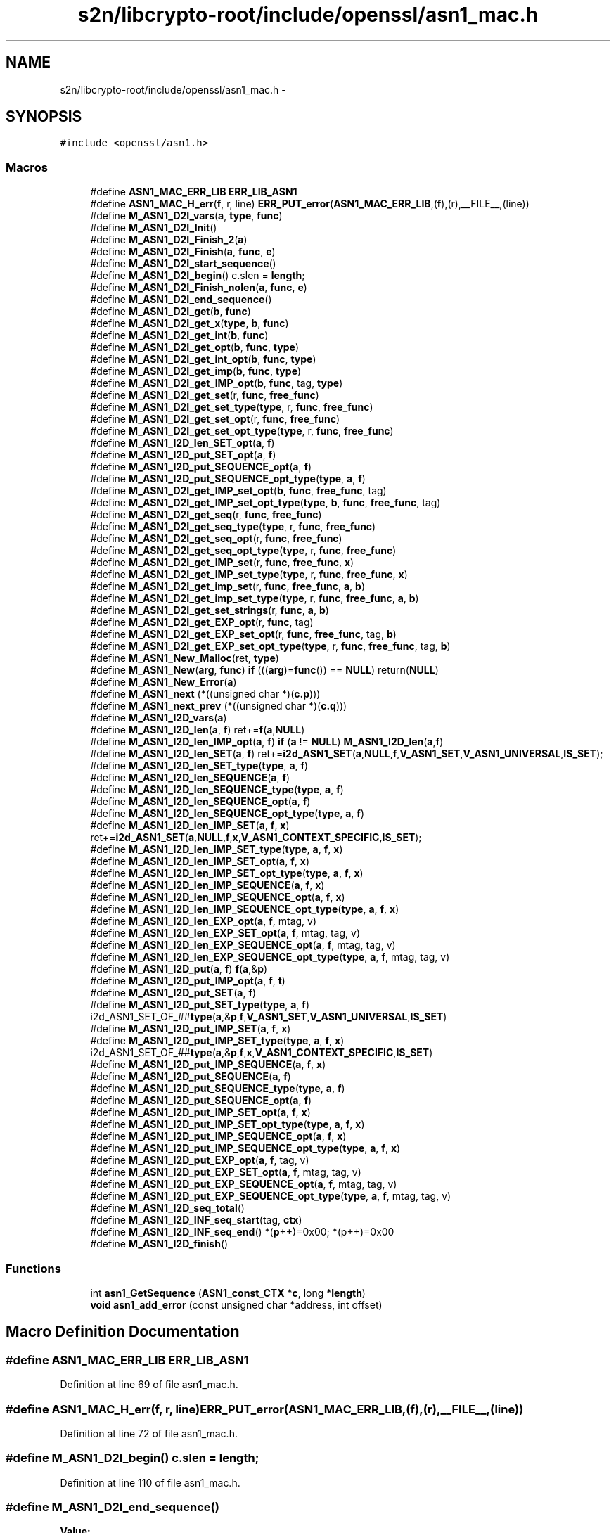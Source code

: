 .TH "s2n/libcrypto-root/include/openssl/asn1_mac.h" 3 "Thu Jun 30 2016" "s2n-openssl-doxygen" \" -*- nroff -*-
.ad l
.nh
.SH NAME
s2n/libcrypto-root/include/openssl/asn1_mac.h \- 
.SH SYNOPSIS
.br
.PP
\fC#include <openssl/asn1\&.h>\fP
.br

.SS "Macros"

.in +1c
.ti -1c
.RI "#define \fBASN1_MAC_ERR_LIB\fP   \fBERR_LIB_ASN1\fP"
.br
.ti -1c
.RI "#define \fBASN1_MAC_H_err\fP(\fBf\fP,  r,  line)   \fBERR_PUT_error\fP(\fBASN1_MAC_ERR_LIB\fP,(\fBf\fP),(r),__FILE__,(line))"
.br
.ti -1c
.RI "#define \fBM_ASN1_D2I_vars\fP(\fBa\fP,  \fBtype\fP,  \fBfunc\fP)"
.br
.ti -1c
.RI "#define \fBM_ASN1_D2I_Init\fP()"
.br
.ti -1c
.RI "#define \fBM_ASN1_D2I_Finish_2\fP(\fBa\fP)"
.br
.ti -1c
.RI "#define \fBM_ASN1_D2I_Finish\fP(\fBa\fP,  \fBfunc\fP,  \fBe\fP)"
.br
.ti -1c
.RI "#define \fBM_ASN1_D2I_start_sequence\fP()"
.br
.ti -1c
.RI "#define \fBM_ASN1_D2I_begin\fP()   c\&.slen = \fBlength\fP;"
.br
.ti -1c
.RI "#define \fBM_ASN1_D2I_Finish_nolen\fP(\fBa\fP,  \fBfunc\fP,  \fBe\fP)"
.br
.ti -1c
.RI "#define \fBM_ASN1_D2I_end_sequence\fP()"
.br
.ti -1c
.RI "#define \fBM_ASN1_D2I_get\fP(\fBb\fP,  \fBfunc\fP)"
.br
.ti -1c
.RI "#define \fBM_ASN1_D2I_get_x\fP(\fBtype\fP,  \fBb\fP,  \fBfunc\fP)"
.br
.ti -1c
.RI "#define \fBM_ASN1_D2I_get_int\fP(\fBb\fP,  \fBfunc\fP)"
.br
.ti -1c
.RI "#define \fBM_ASN1_D2I_get_opt\fP(\fBb\fP,  \fBfunc\fP,  \fBtype\fP)"
.br
.ti -1c
.RI "#define \fBM_ASN1_D2I_get_int_opt\fP(\fBb\fP,  \fBfunc\fP,  \fBtype\fP)"
.br
.ti -1c
.RI "#define \fBM_ASN1_D2I_get_imp\fP(\fBb\fP,  \fBfunc\fP,  \fBtype\fP)"
.br
.ti -1c
.RI "#define \fBM_ASN1_D2I_get_IMP_opt\fP(\fBb\fP,  \fBfunc\fP,  tag,  \fBtype\fP)"
.br
.ti -1c
.RI "#define \fBM_ASN1_D2I_get_set\fP(r,  \fBfunc\fP,  \fBfree_func\fP)"
.br
.ti -1c
.RI "#define \fBM_ASN1_D2I_get_set_type\fP(\fBtype\fP,  r,  \fBfunc\fP,  \fBfree_func\fP)"
.br
.ti -1c
.RI "#define \fBM_ASN1_D2I_get_set_opt\fP(r,  \fBfunc\fP,  \fBfree_func\fP)"
.br
.ti -1c
.RI "#define \fBM_ASN1_D2I_get_set_opt_type\fP(\fBtype\fP,  r,  \fBfunc\fP,  \fBfree_func\fP)"
.br
.ti -1c
.RI "#define \fBM_ASN1_I2D_len_SET_opt\fP(\fBa\fP,  \fBf\fP)"
.br
.ti -1c
.RI "#define \fBM_ASN1_I2D_put_SET_opt\fP(\fBa\fP,  \fBf\fP)"
.br
.ti -1c
.RI "#define \fBM_ASN1_I2D_put_SEQUENCE_opt\fP(\fBa\fP,  \fBf\fP)"
.br
.ti -1c
.RI "#define \fBM_ASN1_I2D_put_SEQUENCE_opt_type\fP(\fBtype\fP,  \fBa\fP,  \fBf\fP)"
.br
.ti -1c
.RI "#define \fBM_ASN1_D2I_get_IMP_set_opt\fP(\fBb\fP,  \fBfunc\fP,  \fBfree_func\fP,  tag)"
.br
.ti -1c
.RI "#define \fBM_ASN1_D2I_get_IMP_set_opt_type\fP(\fBtype\fP,  \fBb\fP,  \fBfunc\fP,  \fBfree_func\fP,  tag)"
.br
.ti -1c
.RI "#define \fBM_ASN1_D2I_get_seq\fP(r,  \fBfunc\fP,  \fBfree_func\fP)"
.br
.ti -1c
.RI "#define \fBM_ASN1_D2I_get_seq_type\fP(\fBtype\fP,  r,  \fBfunc\fP,  \fBfree_func\fP)"
.br
.ti -1c
.RI "#define \fBM_ASN1_D2I_get_seq_opt\fP(r,  \fBfunc\fP,  \fBfree_func\fP)"
.br
.ti -1c
.RI "#define \fBM_ASN1_D2I_get_seq_opt_type\fP(\fBtype\fP,  r,  \fBfunc\fP,  \fBfree_func\fP)"
.br
.ti -1c
.RI "#define \fBM_ASN1_D2I_get_IMP_set\fP(r,  \fBfunc\fP,  \fBfree_func\fP,  \fBx\fP)"
.br
.ti -1c
.RI "#define \fBM_ASN1_D2I_get_IMP_set_type\fP(\fBtype\fP,  r,  \fBfunc\fP,  \fBfree_func\fP,  \fBx\fP)"
.br
.ti -1c
.RI "#define \fBM_ASN1_D2I_get_imp_set\fP(r,  \fBfunc\fP,  \fBfree_func\fP,  \fBa\fP,  \fBb\fP)"
.br
.ti -1c
.RI "#define \fBM_ASN1_D2I_get_imp_set_type\fP(\fBtype\fP,  r,  \fBfunc\fP,  \fBfree_func\fP,  \fBa\fP,  \fBb\fP)"
.br
.ti -1c
.RI "#define \fBM_ASN1_D2I_get_set_strings\fP(r,  \fBfunc\fP,  \fBa\fP,  \fBb\fP)"
.br
.ti -1c
.RI "#define \fBM_ASN1_D2I_get_EXP_opt\fP(r,  \fBfunc\fP,  tag)"
.br
.ti -1c
.RI "#define \fBM_ASN1_D2I_get_EXP_set_opt\fP(r,  \fBfunc\fP,  \fBfree_func\fP,  tag,  \fBb\fP)"
.br
.ti -1c
.RI "#define \fBM_ASN1_D2I_get_EXP_set_opt_type\fP(\fBtype\fP,  r,  \fBfunc\fP,  \fBfree_func\fP,  tag,  \fBb\fP)"
.br
.ti -1c
.RI "#define \fBM_ASN1_New_Malloc\fP(ret,  \fBtype\fP)"
.br
.ti -1c
.RI "#define \fBM_ASN1_New\fP(\fBarg\fP,  \fBfunc\fP)   \fBif\fP (((\fBarg\fP)=\fBfunc\fP()) == \fBNULL\fP) return(\fBNULL\fP)"
.br
.ti -1c
.RI "#define \fBM_ASN1_New_Error\fP(\fBa\fP)"
.br
.ti -1c
.RI "#define \fBM_ASN1_next\fP   (*((unsigned char *)(\fBc\&.p\fP)))"
.br
.ti -1c
.RI "#define \fBM_ASN1_next_prev\fP   (*((unsigned char *)(\fBc\&.q\fP)))"
.br
.ti -1c
.RI "#define \fBM_ASN1_I2D_vars\fP(\fBa\fP)        "
.br
.ti -1c
.RI "#define \fBM_ASN1_I2D_len\fP(\fBa\fP,  \fBf\fP)         ret+=\fBf\fP(\fBa\fP,\fBNULL\fP)"
.br
.ti -1c
.RI "#define \fBM_ASN1_I2D_len_IMP_opt\fP(\fBa\fP,  \fBf\fP)         \fBif\fP (\fBa\fP != \fBNULL\fP) \fBM_ASN1_I2D_len\fP(\fBa\fP,\fBf\fP)"
.br
.ti -1c
.RI "#define \fBM_ASN1_I2D_len_SET\fP(\fBa\fP,  \fBf\fP)   ret+=\fBi2d_ASN1_SET\fP(\fBa\fP,\fBNULL\fP,\fBf\fP,\fBV_ASN1_SET\fP,\fBV_ASN1_UNIVERSAL\fP,\fBIS_SET\fP);"
.br
.ti -1c
.RI "#define \fBM_ASN1_I2D_len_SET_type\fP(\fBtype\fP,  \fBa\fP,  \fBf\fP)"
.br
.ti -1c
.RI "#define \fBM_ASN1_I2D_len_SEQUENCE\fP(\fBa\fP,  \fBf\fP)"
.br
.ti -1c
.RI "#define \fBM_ASN1_I2D_len_SEQUENCE_type\fP(\fBtype\fP,  \fBa\fP,  \fBf\fP)"
.br
.ti -1c
.RI "#define \fBM_ASN1_I2D_len_SEQUENCE_opt\fP(\fBa\fP,  \fBf\fP)"
.br
.ti -1c
.RI "#define \fBM_ASN1_I2D_len_SEQUENCE_opt_type\fP(\fBtype\fP,  \fBa\fP,  \fBf\fP)"
.br
.ti -1c
.RI "#define \fBM_ASN1_I2D_len_IMP_SET\fP(\fBa\fP,  \fBf\fP,  \fBx\fP)   ret+=\fBi2d_ASN1_SET\fP(\fBa\fP,\fBNULL\fP,\fBf\fP,\fBx\fP,\fBV_ASN1_CONTEXT_SPECIFIC\fP,\fBIS_SET\fP);"
.br
.ti -1c
.RI "#define \fBM_ASN1_I2D_len_IMP_SET_type\fP(\fBtype\fP,  \fBa\fP,  \fBf\fP,  \fBx\fP)"
.br
.ti -1c
.RI "#define \fBM_ASN1_I2D_len_IMP_SET_opt\fP(\fBa\fP,  \fBf\fP,  \fBx\fP)"
.br
.ti -1c
.RI "#define \fBM_ASN1_I2D_len_IMP_SET_opt_type\fP(\fBtype\fP,  \fBa\fP,  \fBf\fP,  \fBx\fP)"
.br
.ti -1c
.RI "#define \fBM_ASN1_I2D_len_IMP_SEQUENCE\fP(\fBa\fP,  \fBf\fP,  \fBx\fP)"
.br
.ti -1c
.RI "#define \fBM_ASN1_I2D_len_IMP_SEQUENCE_opt\fP(\fBa\fP,  \fBf\fP,  \fBx\fP)"
.br
.ti -1c
.RI "#define \fBM_ASN1_I2D_len_IMP_SEQUENCE_opt_type\fP(\fBtype\fP,  \fBa\fP,  \fBf\fP,  \fBx\fP)"
.br
.ti -1c
.RI "#define \fBM_ASN1_I2D_len_EXP_opt\fP(\fBa\fP,  \fBf\fP,  mtag,  v)"
.br
.ti -1c
.RI "#define \fBM_ASN1_I2D_len_EXP_SET_opt\fP(\fBa\fP,  \fBf\fP,  mtag,  tag,  v)"
.br
.ti -1c
.RI "#define \fBM_ASN1_I2D_len_EXP_SEQUENCE_opt\fP(\fBa\fP,  \fBf\fP,  mtag,  tag,  v)"
.br
.ti -1c
.RI "#define \fBM_ASN1_I2D_len_EXP_SEQUENCE_opt_type\fP(\fBtype\fP,  \fBa\fP,  \fBf\fP,  mtag,  tag,  v)"
.br
.ti -1c
.RI "#define \fBM_ASN1_I2D_put\fP(\fBa\fP,  \fBf\fP)         \fBf\fP(\fBa\fP,&\fBp\fP)"
.br
.ti -1c
.RI "#define \fBM_ASN1_I2D_put_IMP_opt\fP(\fBa\fP,  \fBf\fP,  \fBt\fP)  "
.br
.ti -1c
.RI "#define \fBM_ASN1_I2D_put_SET\fP(\fBa\fP,  \fBf\fP)"
.br
.ti -1c
.RI "#define \fBM_ASN1_I2D_put_SET_type\fP(\fBtype\fP,  \fBa\fP,  \fBf\fP)   i2d_ASN1_SET_OF_##\fBtype\fP(\fBa\fP,&\fBp\fP,\fBf\fP,\fBV_ASN1_SET\fP,\fBV_ASN1_UNIVERSAL\fP,\fBIS_SET\fP)"
.br
.ti -1c
.RI "#define \fBM_ASN1_I2D_put_IMP_SET\fP(\fBa\fP,  \fBf\fP,  \fBx\fP)"
.br
.ti -1c
.RI "#define \fBM_ASN1_I2D_put_IMP_SET_type\fP(\fBtype\fP,  \fBa\fP,  \fBf\fP,  \fBx\fP)   i2d_ASN1_SET_OF_##\fBtype\fP(\fBa\fP,&\fBp\fP,\fBf\fP,\fBx\fP,\fBV_ASN1_CONTEXT_SPECIFIC\fP,\fBIS_SET\fP)"
.br
.ti -1c
.RI "#define \fBM_ASN1_I2D_put_IMP_SEQUENCE\fP(\fBa\fP,  \fBf\fP,  \fBx\fP)"
.br
.ti -1c
.RI "#define \fBM_ASN1_I2D_put_SEQUENCE\fP(\fBa\fP,  \fBf\fP)"
.br
.ti -1c
.RI "#define \fBM_ASN1_I2D_put_SEQUENCE_type\fP(\fBtype\fP,  \fBa\fP,  \fBf\fP)"
.br
.ti -1c
.RI "#define \fBM_ASN1_I2D_put_SEQUENCE_opt\fP(\fBa\fP,  \fBf\fP)"
.br
.ti -1c
.RI "#define \fBM_ASN1_I2D_put_IMP_SET_opt\fP(\fBa\fP,  \fBf\fP,  \fBx\fP)"
.br
.ti -1c
.RI "#define \fBM_ASN1_I2D_put_IMP_SET_opt_type\fP(\fBtype\fP,  \fBa\fP,  \fBf\fP,  \fBx\fP)"
.br
.ti -1c
.RI "#define \fBM_ASN1_I2D_put_IMP_SEQUENCE_opt\fP(\fBa\fP,  \fBf\fP,  \fBx\fP)"
.br
.ti -1c
.RI "#define \fBM_ASN1_I2D_put_IMP_SEQUENCE_opt_type\fP(\fBtype\fP,  \fBa\fP,  \fBf\fP,  \fBx\fP)"
.br
.ti -1c
.RI "#define \fBM_ASN1_I2D_put_EXP_opt\fP(\fBa\fP,  \fBf\fP,  tag,  v)"
.br
.ti -1c
.RI "#define \fBM_ASN1_I2D_put_EXP_SET_opt\fP(\fBa\fP,  \fBf\fP,  mtag,  tag,  v)"
.br
.ti -1c
.RI "#define \fBM_ASN1_I2D_put_EXP_SEQUENCE_opt\fP(\fBa\fP,  \fBf\fP,  mtag,  tag,  v)"
.br
.ti -1c
.RI "#define \fBM_ASN1_I2D_put_EXP_SEQUENCE_opt_type\fP(\fBtype\fP,  \fBa\fP,  \fBf\fP,  mtag,  tag,  v)"
.br
.ti -1c
.RI "#define \fBM_ASN1_I2D_seq_total\fP()"
.br
.ti -1c
.RI "#define \fBM_ASN1_I2D_INF_seq_start\fP(tag,  \fBctx\fP)"
.br
.ti -1c
.RI "#define \fBM_ASN1_I2D_INF_seq_end\fP()   *(\fBp\fP++)=0x00; *(p++)=0x00"
.br
.ti -1c
.RI "#define \fBM_ASN1_I2D_finish\fP()      "
.br
.in -1c
.SS "Functions"

.in +1c
.ti -1c
.RI "int \fBasn1_GetSequence\fP (\fBASN1_const_CTX\fP *\fBc\fP, long *\fBlength\fP)"
.br
.ti -1c
.RI "\fBvoid\fP \fBasn1_add_error\fP (const unsigned char *address, int offset)"
.br
.in -1c
.SH "Macro Definition Documentation"
.PP 
.SS "#define ASN1_MAC_ERR_LIB   \fBERR_LIB_ASN1\fP"

.PP
Definition at line 69 of file asn1_mac\&.h\&.
.SS "#define ASN1_MAC_H_err(\fBf\fP, r, line)   \fBERR_PUT_error\fP(\fBASN1_MAC_ERR_LIB\fP,(\fBf\fP),(r),__FILE__,(line))"

.PP
Definition at line 72 of file asn1_mac\&.h\&.
.SS "#define M_ASN1_D2I_begin()   c\&.slen = \fBlength\fP;"

.PP
Definition at line 110 of file asn1_mac\&.h\&.
.SS "#define M_ASN1_D2I_end_sequence()"
\fBValue:\fP
.PP
.nf
(((c\&.inf&1) == 0)?(c\&.slen <= 0): \
                (c\&.eos=ASN1_const_check_infinite_end(&c\&.p,c\&.slen)))
.fi
.PP
Definition at line 124 of file asn1_mac\&.h\&.
.SS "#define M_ASN1_D2I_Finish(\fBa\fP, \fBfunc\fP, \fBe\fP)"
\fBValue:\fP
.PP
.nf
M_ASN1_D2I_Finish_2(a); \
err:\
        ASN1_MAC_H_err((e),c\&.error,c\&.line); \
        asn1_add_error(*(const unsigned char **)pp,(int)(c\&.q- *pp)); \
        if ((ret != NULL) && ((a == NULL) || (*a != ret))) func(ret); \
        return(NULL)
.fi
.PP
Definition at line 98 of file asn1_mac\&.h\&.
.SS "#define M_ASN1_D2I_Finish_2(\fBa\fP)"
\fBValue:\fP
.PP
.nf
if (!asn1_const_Finish(&c)) \
                { c\&.line=__LINE__; goto err; } \
        *(const unsigned char **)pp=c\&.p; \
        if (a != NULL) (*a)=ret; \
        return(ret);
.fi
.PP
Definition at line 91 of file asn1_mac\&.h\&.
.SS "#define M_ASN1_D2I_Finish_nolen(\fBa\fP, \fBfunc\fP, \fBe\fP)"
\fBValue:\fP
.PP
.nf
*pp=c\&.p; \
        if (a != NULL) (*a)=ret; \
        return(ret); \
err:\
        ASN1_MAC_H_err((e),c\&.error,c\&.line); \
        asn1_add_error(*pp,(int)(c\&.q- *pp)); \
        if ((ret != NULL) && ((a == NULL) || (*a != ret))) func(ret); \
        return(NULL)
.fi
.PP
Definition at line 114 of file asn1_mac\&.h\&.
.SS "#define M_ASN1_D2I_get(\fBb\fP, \fBfunc\fP)"
\fBValue:\fP
.PP
.nf
c\&.q=c\&.p; \
        if (func(&(b),&c\&.p,c\&.slen) == NULL) \
                {c\&.line=__LINE__; goto err; } \
        c\&.slen-=(c\&.p-c\&.q);
.fi
.PP
Definition at line 129 of file asn1_mac\&.h\&.
.SS "#define M_ASN1_D2I_get_EXP_opt(r, \fBfunc\fP, tag)"
\fBValue:\fP
.PP
.nf
if ((c\&.slen != 0L) && (M_ASN1_next == \
                (V_ASN1_CONSTRUCTED|V_ASN1_CONTEXT_SPECIFIC|tag))) \
                { \
                int Tinf,Ttag,Tclass; \
                long Tlen; \
                \
                c\&.q=c\&.p; \
                Tinf=ASN1_get_object(&c\&.p,&Tlen,&Ttag,&Tclass,c\&.slen); \
                if (Tinf & 0x80) \
                        { c\&.error=ERR_R_BAD_ASN1_OBJECT_HEADER; \
                        c\&.line=__LINE__; goto err; } \
                if (Tinf == (V_ASN1_CONSTRUCTED+1)) \
                                        Tlen = c\&.slen - (c\&.p - c\&.q) - 2; \
                if (func(&(r),&c\&.p,Tlen) == NULL) \
                        { c\&.line=__LINE__; goto err; } \
                if (Tinf == (V_ASN1_CONSTRUCTED+1)) { \
                        Tlen = c\&.slen - (c\&.p - c\&.q); \
                        if(!ASN1_const_check_infinite_end(&c\&.p, Tlen)) \
                                { c\&.error=ERR_R_MISSING_ASN1_EOS; \
                                c\&.line=__LINE__; goto err; } \
                }\
                c\&.slen-=(c\&.p-c\&.q); \
                }
.fi
.PP
Definition at line 277 of file asn1_mac\&.h\&.
.SS "#define M_ASN1_D2I_get_EXP_set_opt(r, \fBfunc\fP, \fBfree_func\fP, tag, \fBb\fP)"
\fBValue:\fP
.PP
.nf
if ((c\&.slen != 0) && (M_ASN1_next == \
                (V_ASN1_CONSTRUCTED|V_ASN1_CONTEXT_SPECIFIC|tag))) \
                { \
                int Tinf,Ttag,Tclass; \
                long Tlen; \
                \
                c\&.q=c\&.p; \
                Tinf=ASN1_get_object(&c\&.p,&Tlen,&Ttag,&Tclass,c\&.slen); \
                if (Tinf & 0x80) \
                        { c\&.error=ERR_R_BAD_ASN1_OBJECT_HEADER; \
                        c\&.line=__LINE__; goto err; } \
                if (Tinf == (V_ASN1_CONSTRUCTED+1)) \
                                        Tlen = c\&.slen - (c\&.p - c\&.q) - 2; \
                if (d2i_ASN1_SET(&(r),&c\&.p,Tlen,(char *(*)())func, \
                        (void (*)())free_func, \
                        b,V_ASN1_UNIVERSAL) == NULL) \
                        { c\&.line=__LINE__; goto err; } \
                if (Tinf == (V_ASN1_CONSTRUCTED+1)) { \
                        Tlen = c\&.slen - (c\&.p - c\&.q); \
                        if(!ASN1_check_infinite_end(&c\&.p, Tlen)) \
                                { c\&.error=ERR_R_MISSING_ASN1_EOS; \
                                c\&.line=__LINE__; goto err; } \
                }\
                c\&.slen-=(c\&.p-c\&.q); \
                }
.fi
.PP
Definition at line 302 of file asn1_mac\&.h\&.
.SS "#define M_ASN1_D2I_get_EXP_set_opt_type(\fBtype\fP, r, \fBfunc\fP, \fBfree_func\fP, tag, \fBb\fP)"
\fBValue:\fP
.PP
.nf
if ((c\&.slen != 0) && (M_ASN1_next == \
                (V_ASN1_CONSTRUCTED|V_ASN1_CONTEXT_SPECIFIC|tag))) \
                { \
                int Tinf,Ttag,Tclass; \
                long Tlen; \
                \
                c\&.q=c\&.p; \
                Tinf=ASN1_get_object(&c\&.p,&Tlen,&Ttag,&Tclass,c\&.slen); \
                if (Tinf & 0x80) \
                        { c\&.error=ERR_R_BAD_ASN1_OBJECT_HEADER; \
                        c\&.line=__LINE__; goto err; } \
                if (Tinf == (V_ASN1_CONSTRUCTED+1)) \
                                        Tlen = c\&.slen - (c\&.p - c\&.q) - 2; \
                if (d2i_ASN1_SET_OF_##type(&(r),&c\&.p,Tlen,func, \
                        free_func,b,V_ASN1_UNIVERSAL) == NULL) \
                        { c\&.line=__LINE__; goto err; } \
                if (Tinf == (V_ASN1_CONSTRUCTED+1)) { \
                        Tlen = c\&.slen - (c\&.p - c\&.q); \
                        if(!ASN1_check_infinite_end(&c\&.p, Tlen)) \
                                { c\&.error=ERR_R_MISSING_ASN1_EOS; \
                                c\&.line=__LINE__; goto err; } \
                }\
                c\&.slen-=(c\&.p-c\&.q); \
                }
.fi
.PP
Definition at line 329 of file asn1_mac\&.h\&.
.SS "#define M_ASN1_D2I_get_imp(\fBb\fP, \fBfunc\fP, \fBtype\fP)"
\fBValue:\fP
.PP
.nf
M_ASN1_next=(_tmp& V_ASN1_CONSTRUCTED)|type; \
        c\&.q=c\&.p; \
        if (func(&(b),&c\&.p,c\&.slen) == NULL) \
                {c\&.line=__LINE__; M_ASN1_next_prev = _tmp; goto err; } \
        c\&.slen-=(c\&.p-c\&.q);\
        M_ASN1_next_prev=_tmp;
.fi
.PP
Definition at line 163 of file asn1_mac\&.h\&.
.SS "#define M_ASN1_D2I_get_IMP_opt(\fBb\fP, \fBfunc\fP, tag, \fBtype\fP)"
\fBValue:\fP
.PP
.nf
if ((c\&.slen != 0) && ((M_ASN1_next & (~V_ASN1_CONSTRUCTED)) == \
                (V_ASN1_CONTEXT_SPECIFIC|(tag)))) \
                { \
                unsigned char _tmp = M_ASN1_next; \
                M_ASN1_D2I_get_imp(b,func, type);\
                }
.fi
.PP
Definition at line 171 of file asn1_mac\&.h\&.
.SS "#define M_ASN1_D2I_get_IMP_set(r, \fBfunc\fP, \fBfree_func\fP, \fBx\fP)"
\fBValue:\fP
.PP
.nf
M_ASN1_D2I_get_imp_set(r,func,free_func,\
                        x,V_ASN1_CONTEXT_SPECIFIC);
.fi
.PP
Definition at line 249 of file asn1_mac\&.h\&.
.SS "#define M_ASN1_D2I_get_imp_set(r, \fBfunc\fP, \fBfree_func\fP, \fBa\fP, \fBb\fP)"
\fBValue:\fP
.PP
.nf
c\&.q=c\&.p; \
        if (d2i_ASN1_SET(&(r),&c\&.p,c\&.slen,(char *(*)())func,\
                (void (*)())free_func,a,b) == NULL) \
                { c\&.line=__LINE__; goto err; } \
        c\&.slen-=(c\&.p-c\&.q);
.fi
.PP
Definition at line 257 of file asn1_mac\&.h\&.
.SS "#define M_ASN1_D2I_get_IMP_set_opt(\fBb\fP, \fBfunc\fP, \fBfree_func\fP, tag)"
\fBValue:\fP
.PP
.nf
if ((c\&.slen != 0) && \
                (M_ASN1_next == \
                (V_ASN1_CONTEXT_SPECIFIC|V_ASN1_CONSTRUCTED|(tag))))\
                { \
                M_ASN1_D2I_get_imp_set(b,func,free_func,\
                        tag,V_ASN1_CONTEXT_SPECIFIC); \
                }
.fi
.PP
Definition at line 213 of file asn1_mac\&.h\&.
.SS "#define M_ASN1_D2I_get_IMP_set_opt_type(\fBtype\fP, \fBb\fP, \fBfunc\fP, \fBfree_func\fP, tag)"
\fBValue:\fP
.PP
.nf
if ((c\&.slen != 0) && \
                (M_ASN1_next == \
                (V_ASN1_CONTEXT_SPECIFIC|V_ASN1_CONSTRUCTED|(tag))))\
                { \
                M_ASN1_D2I_get_imp_set_type(type,b,func,free_func,\
                        tag,V_ASN1_CONTEXT_SPECIFIC); \
                }
.fi
.PP
Definition at line 222 of file asn1_mac\&.h\&.
.SS "#define M_ASN1_D2I_get_IMP_set_type(\fBtype\fP, r, \fBfunc\fP, \fBfree_func\fP, \fBx\fP)"
\fBValue:\fP
.PP
.nf
M_ASN1_D2I_get_imp_set_type(type,r,func,free_func,\
                        x,V_ASN1_CONTEXT_SPECIFIC);
.fi
.PP
Definition at line 253 of file asn1_mac\&.h\&.
.SS "#define M_ASN1_D2I_get_imp_set_type(\fBtype\fP, r, \fBfunc\fP, \fBfree_func\fP, \fBa\fP, \fBb\fP)"
\fBValue:\fP
.PP
.nf
c\&.q=c\&.p; \
        if (d2i_ASN1_SET_OF_##type(&(r),&c\&.p,c\&.slen,func,\
                                   free_func,a,b) == NULL) \
                { c\&.line=__LINE__; goto err; } \
        c\&.slen-=(c\&.p-c\&.q);
.fi
.PP
Definition at line 264 of file asn1_mac\&.h\&.
.SS "#define M_ASN1_D2I_get_int(\fBb\fP, \fBfunc\fP)"
\fBValue:\fP
.PP
.nf
c\&.q=c\&.p; \
        if (func(&(b),&c\&.p,c\&.slen) < 0) \
                {c\&.line=__LINE__; goto err; } \
        c\&.slen-=(c\&.p-c\&.q);
.fi
.PP
Definition at line 143 of file asn1_mac\&.h\&.
.SS "#define M_ASN1_D2I_get_int_opt(\fBb\fP, \fBfunc\fP, \fBtype\fP)"
\fBValue:\fP
.PP
.nf
if ((c\&.slen != 0) && ((M_ASN1_next & (~V_ASN1_CONSTRUCTED)) \
                == (V_ASN1_UNIVERSAL|(type)))) \
                { \
                M_ASN1_D2I_get_int(b,func); \
                }
.fi
.PP
Definition at line 156 of file asn1_mac\&.h\&.
.SS "#define M_ASN1_D2I_get_opt(\fBb\fP, \fBfunc\fP, \fBtype\fP)"
\fBValue:\fP
.PP
.nf
if ((c\&.slen != 0) && ((M_ASN1_next & (~V_ASN1_CONSTRUCTED)) \
                == (V_ASN1_UNIVERSAL|(type)))) \
                { \
                M_ASN1_D2I_get(b,func); \
                }
.fi
.PP
Definition at line 149 of file asn1_mac\&.h\&.
.SS "#define M_ASN1_D2I_get_seq(r, \fBfunc\fP, \fBfree_func\fP)"
\fBValue:\fP
.PP
.nf
M_ASN1_D2I_get_imp_set(r,func,free_func,\
                        V_ASN1_SEQUENCE,V_ASN1_UNIVERSAL);
.fi
.PP
Definition at line 231 of file asn1_mac\&.h\&.
.SS "#define M_ASN1_D2I_get_seq_opt(r, \fBfunc\fP, \fBfree_func\fP)"
\fBValue:\fP
.PP
.nf
if ((c\&.slen != 0) && (M_ASN1_next == (V_ASN1_UNIVERSAL| \
                V_ASN1_CONSTRUCTED|V_ASN1_SEQUENCE)))\
                { M_ASN1_D2I_get_seq(r,func,free_func); }
.fi
.PP
Definition at line 239 of file asn1_mac\&.h\&.
.SS "#define M_ASN1_D2I_get_seq_opt_type(\fBtype\fP, r, \fBfunc\fP, \fBfree_func\fP)"
\fBValue:\fP
.PP
.nf
if ((c\&.slen != 0) && (M_ASN1_next == (V_ASN1_UNIVERSAL| \
                V_ASN1_CONSTRUCTED|V_ASN1_SEQUENCE)))\
                { M_ASN1_D2I_get_seq_type(type,r,func,free_func); }
.fi
.PP
Definition at line 244 of file asn1_mac\&.h\&.
.SS "#define M_ASN1_D2I_get_seq_type(\fBtype\fP, r, \fBfunc\fP, \fBfree_func\fP)"
\fBValue:\fP
.PP
.nf
M_ASN1_D2I_get_imp_set_type(type,r,func,free_func,\
                                            V_ASN1_SEQUENCE,V_ASN1_UNIVERSAL)
.fi
.PP
Definition at line 235 of file asn1_mac\&.h\&.
.SS "#define M_ASN1_D2I_get_set(r, \fBfunc\fP, \fBfree_func\fP)"
\fBValue:\fP
.PP
.nf
M_ASN1_D2I_get_imp_set(r,func,free_func, \
                        V_ASN1_SET,V_ASN1_UNIVERSAL);
.fi
.PP
Definition at line 179 of file asn1_mac\&.h\&.
.SS "#define M_ASN1_D2I_get_set_opt(r, \fBfunc\fP, \fBfree_func\fP)"
\fBValue:\fP
.PP
.nf
if ((c\&.slen != 0) && (M_ASN1_next == (V_ASN1_UNIVERSAL| \
                V_ASN1_CONSTRUCTED|V_ASN1_SET)))\
                { M_ASN1_D2I_get_set(r,func,free_func); }
.fi
.PP
Definition at line 187 of file asn1_mac\&.h\&.
.SS "#define M_ASN1_D2I_get_set_opt_type(\fBtype\fP, r, \fBfunc\fP, \fBfree_func\fP)"
\fBValue:\fP
.PP
.nf
if ((c\&.slen != 0) && (M_ASN1_next == (V_ASN1_UNIVERSAL| \
                V_ASN1_CONSTRUCTED|V_ASN1_SET)))\
                { M_ASN1_D2I_get_set_type(type,r,func,free_func); }
.fi
.PP
Definition at line 192 of file asn1_mac\&.h\&.
.SS "#define M_ASN1_D2I_get_set_strings(r, \fBfunc\fP, \fBa\fP, \fBb\fP)"
\fBValue:\fP
.PP
.nf
c\&.q=c\&.p; \
        if (d2i_ASN1_STRING_SET(&(r),&c\&.p,c\&.slen,a,b) == NULL) \
                { c\&.line=__LINE__; goto err; } \
        c\&.slen-=(c\&.p-c\&.q);
.fi
.PP
Definition at line 271 of file asn1_mac\&.h\&.
.SS "#define M_ASN1_D2I_get_set_type(\fBtype\fP, r, \fBfunc\fP, \fBfree_func\fP)"
\fBValue:\fP
.PP
.nf
M_ASN1_D2I_get_imp_set_type(type,r,func,free_func, \
                        V_ASN1_SET,V_ASN1_UNIVERSAL);
.fi
.PP
Definition at line 183 of file asn1_mac\&.h\&.
.SS "#define M_ASN1_D2I_get_x(\fBtype\fP, \fBb\fP, \fBfunc\fP)"
\fBValue:\fP
.PP
.nf
c\&.q=c\&.p; \
        if (((D2I_OF(type))func)(&(b),&c\&.p,c\&.slen) == NULL) \
                {c\&.line=__LINE__; goto err; } \
        c\&.slen-=(c\&.p-c\&.q);
.fi
.PP
Definition at line 136 of file asn1_mac\&.h\&.
.SS "#define M_ASN1_D2I_Init()"
\fBValue:\fP
.PP
.nf
c\&.p= *(const unsigned char **)pp; \
        c\&.max=(length == 0)?0:(c\&.p+length);
.fi
.PP
Definition at line 87 of file asn1_mac\&.h\&.
.SS "#define M_ASN1_D2I_start_sequence()"
\fBValue:\fP
.PP
.nf
if (!asn1_GetSequence(&c,&length)) \
                { c\&.line=__LINE__; goto err; }
.fi
.PP
Definition at line 106 of file asn1_mac\&.h\&.
.SS "#define M_ASN1_D2I_vars(\fBa\fP, \fBtype\fP, \fBfunc\fP)"
\fBValue:\fP
.PP
.nf
ASN1_const_CTX c; \
        type ret=NULL; \
        \
        c\&.pp=(const unsigned char **)pp; \
        c\&.q= *(const unsigned char **)pp; \
        c\&.error=ERR_R_NESTED_ASN1_ERROR; \
        if ((a == NULL) || ((*a) == NULL)) \
                { if ((ret=(type)func()) == NULL) \
                        { c\&.line=__LINE__; goto err; } } \
        else    ret=(*a);
.fi
.PP
Definition at line 75 of file asn1_mac\&.h\&.
.SS "#define M_ASN1_I2D_finish()"
\fBValue:\fP
.PP
.nf
*pp=p; \
                                return(r);
.fi
.PP
Definition at line 570 of file asn1_mac\&.h\&.
.SS "#define M_ASN1_I2D_INF_seq_end()   *(\fBp\fP++)=0x00; *(p++)=0x00"

.PP
Definition at line 568 of file asn1_mac\&.h\&.
.SS "#define M_ASN1_I2D_INF_seq_start(tag, \fBctx\fP)"
\fBValue:\fP
.PP
.nf
*(p++)=(V_ASN1_CONSTRUCTED|(tag)|(ctx)); \
                *(p++)=0x80
.fi
.PP
Definition at line 564 of file asn1_mac\&.h\&.
.SS "#define M_ASN1_I2D_len(\fBa\fP, \fBf\fP)   ret+=\fBf\fP(\fBa\fP,\fBNULL\fP)"

.PP
Definition at line 385 of file asn1_mac\&.h\&.
.SS "#define M_ASN1_I2D_len_EXP_opt(\fBa\fP, \fBf\fP, mtag, v)"
\fBValue:\fP
.PP
.nf
if (a != NULL)\
                        { \
                        v=f(a,NULL); \
                        ret+=ASN1_object_size(1,v,mtag); \
                        }
.fi
.PP
Definition at line 443 of file asn1_mac\&.h\&.
.SS "#define M_ASN1_I2D_len_EXP_SEQUENCE_opt(\fBa\fP, \fBf\fP, mtag, tag, v)"
\fBValue:\fP
.PP
.nf
if ((a != NULL) && (sk_num(a) != 0))\
                        { \
                        v=i2d_ASN1_SET(a,NULL,f,tag,V_ASN1_UNIVERSAL, \
                                       IS_SEQUENCE); \
                        ret+=ASN1_object_size(1,v,mtag); \
                        }
.fi
.PP
Definition at line 457 of file asn1_mac\&.h\&.
.SS "#define M_ASN1_I2D_len_EXP_SEQUENCE_opt_type(\fBtype\fP, \fBa\fP, \fBf\fP, mtag, tag, v)"
\fBValue:\fP
.PP
.nf
if ((a != NULL) && (sk_##type##_num(a) != 0))\
                        { \
                        v=i2d_ASN1_SET_OF_##type(a,NULL,f,tag, \
                                                 V_ASN1_UNIVERSAL, \
                                                 IS_SEQUENCE); \
                        ret+=ASN1_object_size(1,v,mtag); \
                        }
.fi
.PP
Definition at line 465 of file asn1_mac\&.h\&.
.SS "#define M_ASN1_I2D_len_EXP_SET_opt(\fBa\fP, \fBf\fP, mtag, tag, v)"
\fBValue:\fP
.PP
.nf
if ((a != NULL) && (sk_num(a) != 0))\
                        { \
                        v=i2d_ASN1_SET(a,NULL,f,tag,V_ASN1_UNIVERSAL,IS_SET); \
                        ret+=ASN1_object_size(1,v,mtag); \
                        }
.fi
.PP
Definition at line 450 of file asn1_mac\&.h\&.
.SS "#define M_ASN1_I2D_len_IMP_opt(\fBa\fP, \fBf\fP)   \fBif\fP (\fBa\fP != \fBNULL\fP) \fBM_ASN1_I2D_len\fP(\fBa\fP,\fBf\fP)"

.PP
Definition at line 386 of file asn1_mac\&.h\&.
.SS "#define M_ASN1_I2D_len_IMP_SEQUENCE(\fBa\fP, \fBf\fP, \fBx\fP)"
\fBValue:\fP
.PP
.nf
ret+=i2d_ASN1_SET(a,NULL,f,x,V_ASN1_CONTEXT_SPECIFIC, \
                                  IS_SEQUENCE);
.fi
.PP
Definition at line 428 of file asn1_mac\&.h\&.
.SS "#define M_ASN1_I2D_len_IMP_SEQUENCE_opt(\fBa\fP, \fBf\fP, \fBx\fP)"
\fBValue:\fP
.PP
.nf
if ((a != NULL) && (sk_num(a) != 0)) \
                        ret+=i2d_ASN1_SET(a,NULL,f,x,V_ASN1_CONTEXT_SPECIFIC, \
                                          IS_SEQUENCE);
.fi
.PP
Definition at line 432 of file asn1_mac\&.h\&.
.SS "#define M_ASN1_I2D_len_IMP_SEQUENCE_opt_type(\fBtype\fP, \fBa\fP, \fBf\fP, \fBx\fP)"
\fBValue:\fP
.PP
.nf
if ((a != NULL) && (sk_##type##_num(a) != 0)) \
                        ret+=i2d_ASN1_SET_OF_##type(a,NULL,f,x, \
                                                    V_ASN1_CONTEXT_SPECIFIC, \
                                                    IS_SEQUENCE);
.fi
.PP
Definition at line 437 of file asn1_mac\&.h\&.
.SS "#define M_ASN1_I2D_len_IMP_SET(\fBa\fP, \fBf\fP, \fBx\fP)   ret+=\fBi2d_ASN1_SET\fP(\fBa\fP,\fBNULL\fP,\fBf\fP,\fBx\fP,\fBV_ASN1_CONTEXT_SPECIFIC\fP,\fBIS_SET\fP);"

.PP
Definition at line 411 of file asn1_mac\&.h\&.
.SS "#define M_ASN1_I2D_len_IMP_SET_opt(\fBa\fP, \fBf\fP, \fBx\fP)"
\fBValue:\fP
.PP
.nf
if ((a != NULL) && (sk_num(a) != 0)) \
                        ret+=i2d_ASN1_SET(a,NULL,f,x,V_ASN1_CONTEXT_SPECIFIC, \
                                          IS_SET);
.fi
.PP
Definition at line 418 of file asn1_mac\&.h\&.
.SS "#define M_ASN1_I2D_len_IMP_SET_opt_type(\fBtype\fP, \fBa\fP, \fBf\fP, \fBx\fP)"
\fBValue:\fP
.PP
.nf
if ((a != NULL) && (sk_##type##_num(a) != 0)) \
                        ret+=i2d_ASN1_SET_OF_##type(a,NULL,f,x, \
                                               V_ASN1_CONTEXT_SPECIFIC,IS_SET);
.fi
.PP
Definition at line 423 of file asn1_mac\&.h\&.
.SS "#define M_ASN1_I2D_len_IMP_SET_type(\fBtype\fP, \fBa\fP, \fBf\fP, \fBx\fP)"
\fBValue:\fP
.PP
.nf
ret+=i2d_ASN1_SET_OF_##type(a,NULL,f,x, \
                                            V_ASN1_CONTEXT_SPECIFIC,IS_SET);
.fi
.PP
Definition at line 414 of file asn1_mac\&.h\&.
.SS "#define M_ASN1_I2D_len_SEQUENCE(\fBa\fP, \fBf\fP)"
\fBValue:\fP
.PP
.nf
ret+=i2d_ASN1_SET(a,NULL,f,V_ASN1_SEQUENCE,V_ASN1_UNIVERSAL, \
                                  IS_SEQUENCE);
.fi
.PP
Definition at line 395 of file asn1_mac\&.h\&.
.SS "#define M_ASN1_I2D_len_SEQUENCE_opt(\fBa\fP, \fBf\fP)"
\fBValue:\fP
.PP
.nf
if ((a != NULL) && (sk_num(a) != 0)) \
                        M_ASN1_I2D_len_SEQUENCE(a,f);
.fi
.PP
Definition at line 403 of file asn1_mac\&.h\&.
.SS "#define M_ASN1_I2D_len_SEQUENCE_opt_type(\fBtype\fP, \fBa\fP, \fBf\fP)"
\fBValue:\fP
.PP
.nf
if ((a != NULL) && (sk_##type##_num(a) != 0)) \
                        M_ASN1_I2D_len_SEQUENCE_type(type,a,f);
.fi
.PP
Definition at line 407 of file asn1_mac\&.h\&.
.SS "#define M_ASN1_I2D_len_SEQUENCE_type(\fBtype\fP, \fBa\fP, \fBf\fP)"
\fBValue:\fP
.PP
.nf
ret+=i2d_ASN1_SET_OF_##type(a,NULL,f,V_ASN1_SEQUENCE, \
                                            V_ASN1_UNIVERSAL,IS_SEQUENCE)
.fi
.PP
Definition at line 399 of file asn1_mac\&.h\&.
.SS "#define M_ASN1_I2D_len_SET(\fBa\fP, \fBf\fP)   ret+=\fBi2d_ASN1_SET\fP(\fBa\fP,\fBNULL\fP,\fBf\fP,\fBV_ASN1_SET\fP,\fBV_ASN1_UNIVERSAL\fP,\fBIS_SET\fP);"

.PP
Definition at line 388 of file asn1_mac\&.h\&.
.SS "#define M_ASN1_I2D_len_SET_opt(\fBa\fP, \fBf\fP)"
\fBValue:\fP
.PP
.nf
if ((a != NULL) && (sk_num(a) != 0)) \
                M_ASN1_I2D_len_SET(a,f);
.fi
.PP
Definition at line 197 of file asn1_mac\&.h\&.
.SS "#define M_ASN1_I2D_len_SET_type(\fBtype\fP, \fBa\fP, \fBf\fP)"
\fBValue:\fP
.PP
.nf
ret+=i2d_ASN1_SET_OF_##type(a,NULL,f,V_ASN1_SET, \
                                            V_ASN1_UNIVERSAL,IS_SET);
.fi
.PP
Definition at line 391 of file asn1_mac\&.h\&.
.SS "#define M_ASN1_I2D_put(\fBa\fP, \fBf\fP)   \fBf\fP(\fBa\fP,&\fBp\fP)"

.PP
Definition at line 475 of file asn1_mac\&.h\&.
.SS "#define M_ASN1_I2D_put_EXP_opt(\fBa\fP, \fBf\fP, tag, v)"
\fBValue:\fP
.PP
.nf
if (a != NULL) \
                        { \
                        ASN1_put_object(&p,1,v,tag,V_ASN1_CONTEXT_SPECIFIC); \
                        f(a,&p); \
                        }
.fi
.PP
Definition at line 529 of file asn1_mac\&.h\&.
.SS "#define M_ASN1_I2D_put_EXP_SEQUENCE_opt(\fBa\fP, \fBf\fP, mtag, tag, v)"
\fBValue:\fP
.PP
.nf
if ((a != NULL) && (sk_num(a) != 0)) \
                        { \
                        ASN1_put_object(&p,1,v,mtag,V_ASN1_CONTEXT_SPECIFIC); \
                        i2d_ASN1_SET(a,&p,f,tag,V_ASN1_UNIVERSAL,IS_SEQUENCE); \
                        }
.fi
.PP
Definition at line 543 of file asn1_mac\&.h\&.
.SS "#define M_ASN1_I2D_put_EXP_SEQUENCE_opt_type(\fBtype\fP, \fBa\fP, \fBf\fP, mtag, tag, v)"
\fBValue:\fP
.PP
.nf
if ((a != NULL) && (sk_##type##_num(a) != 0)) \
                        { \
                        ASN1_put_object(&p,1,v,mtag,V_ASN1_CONTEXT_SPECIFIC); \
                        i2d_ASN1_SET_OF_##type(a,&p,f,tag,V_ASN1_UNIVERSAL, \
                                               IS_SEQUENCE); \
                        }
.fi
.PP
Definition at line 550 of file asn1_mac\&.h\&.
.SS "#define M_ASN1_I2D_put_EXP_SET_opt(\fBa\fP, \fBf\fP, mtag, tag, v)"
\fBValue:\fP
.PP
.nf
if ((a != NULL) && (sk_num(a) != 0)) \
                        { \
                        ASN1_put_object(&p,1,v,mtag,V_ASN1_CONTEXT_SPECIFIC); \
                        i2d_ASN1_SET(a,&p,f,tag,V_ASN1_UNIVERSAL,IS_SET); \
                        }
.fi
.PP
Definition at line 536 of file asn1_mac\&.h\&.
.SS "#define M_ASN1_I2D_put_IMP_opt(\fBa\fP, \fBf\fP, \fBt\fP)"
\fBValue:\fP
.PP
.nf
if (a != NULL) \
                        { \
                        unsigned char *q=p; \
                        f(a,&p); \
                        *q=(V_ASN1_CONTEXT_SPECIFIC|t|(*q&V_ASN1_CONSTRUCTED));\
                        }
.fi
.PP
Definition at line 477 of file asn1_mac\&.h\&.
.SS "#define M_ASN1_I2D_put_IMP_SEQUENCE(\fBa\fP, \fBf\fP, \fBx\fP)"
\fBValue:\fP
.PP
.nf
i2d_ASN1_SET(a,&p,f,x,\
                        V_ASN1_CONTEXT_SPECIFIC,IS_SEQUENCE)
.fi
.PP
Definition at line 493 of file asn1_mac\&.h\&.
.SS "#define M_ASN1_I2D_put_IMP_SEQUENCE_opt(\fBa\fP, \fBf\fP, \fBx\fP)"
\fBValue:\fP
.PP
.nf
if ((a != NULL) && (sk_num(a) != 0)) \
                        { i2d_ASN1_SET(a,&p,f,x,V_ASN1_CONTEXT_SPECIFIC, \
                                       IS_SEQUENCE); }
.fi
.PP
Definition at line 518 of file asn1_mac\&.h\&.
.SS "#define M_ASN1_I2D_put_IMP_SEQUENCE_opt_type(\fBtype\fP, \fBa\fP, \fBf\fP, \fBx\fP)"
\fBValue:\fP
.PP
.nf
if ((a != NULL) && (sk_##type##_num(a) != 0)) \
                        { i2d_ASN1_SET_OF_##type(a,&p,f,x, \
                                                 V_ASN1_CONTEXT_SPECIFIC, \
                                                 IS_SEQUENCE); }
.fi
.PP
Definition at line 523 of file asn1_mac\&.h\&.
.SS "#define M_ASN1_I2D_put_IMP_SET(\fBa\fP, \fBf\fP, \fBx\fP)"
\fBValue:\fP
.PP
.nf
i2d_ASN1_SET(a,&p,f,x,\
                        V_ASN1_CONTEXT_SPECIFIC,IS_SET)
.fi
.PP
Definition at line 489 of file asn1_mac\&.h\&.
.SS "#define M_ASN1_I2D_put_IMP_SET_opt(\fBa\fP, \fBf\fP, \fBx\fP)"
\fBValue:\fP
.PP
.nf
if ((a != NULL) && (sk_num(a) != 0)) \
                        { i2d_ASN1_SET(a,&p,f,x,V_ASN1_CONTEXT_SPECIFIC, \
                                       IS_SET); }
.fi
.PP
Definition at line 507 of file asn1_mac\&.h\&.
.SS "#define M_ASN1_I2D_put_IMP_SET_opt_type(\fBtype\fP, \fBa\fP, \fBf\fP, \fBx\fP)"
\fBValue:\fP
.PP
.nf
if ((a != NULL) && (sk_##type##_num(a) != 0)) \
                        { i2d_ASN1_SET_OF_##type(a,&p,f,x, \
                                                 V_ASN1_CONTEXT_SPECIFIC, \
                                                 IS_SET); }
.fi
.PP
Definition at line 512 of file asn1_mac\&.h\&.
.SS "#define M_ASN1_I2D_put_IMP_SET_type(\fBtype\fP, \fBa\fP, \fBf\fP, \fBx\fP)   i2d_ASN1_SET_OF_##\fBtype\fP(\fBa\fP,&\fBp\fP,\fBf\fP,\fBx\fP,\fBV_ASN1_CONTEXT_SPECIFIC\fP,\fBIS_SET\fP)"

.PP
Definition at line 491 of file asn1_mac\&.h\&.
.SS "#define M_ASN1_I2D_put_SEQUENCE(\fBa\fP, \fBf\fP)"
\fBValue:\fP
.PP
.nf
i2d_ASN1_SET(a,&p,f,V_ASN1_SEQUENCE,\
                                             V_ASN1_UNIVERSAL,IS_SEQUENCE)
.fi
.PP
Definition at line 496 of file asn1_mac\&.h\&.
.SS "#define M_ASN1_I2D_put_SEQUENCE_opt(\fBa\fP, \fBf\fP)"
\fBValue:\fP
.PP
.nf
if ((a != NULL) && (sk_num(a) != 0)) \
                M_ASN1_I2D_put_SEQUENCE(a,f);
.fi
.PP
Definition at line 503 of file asn1_mac\&.h\&.
.SS "#define M_ASN1_I2D_put_SEQUENCE_opt(\fBa\fP, \fBf\fP)"
\fBValue:\fP
.PP
.nf
if ((a != NULL) && (sk_num(a) != 0)) \
                        M_ASN1_I2D_put_SEQUENCE(a,f);
.fi
.PP
Definition at line 503 of file asn1_mac\&.h\&.
.SS "#define M_ASN1_I2D_put_SEQUENCE_opt_type(\fBtype\fP, \fBa\fP, \fBf\fP)"
\fBValue:\fP
.PP
.nf
if ((a != NULL) && (sk_##type##_num(a) != 0)) \
                M_ASN1_I2D_put_SEQUENCE_type(type,a,f);
.fi
.PP
Definition at line 209 of file asn1_mac\&.h\&.
.SS "#define M_ASN1_I2D_put_SEQUENCE_type(\fBtype\fP, \fBa\fP, \fBf\fP)"
\fBValue:\fP
.PP
.nf
i2d_ASN1_SET_OF_##type(a,&p,f,V_ASN1_SEQUENCE,V_ASN1_UNIVERSAL, \
                            IS_SEQUENCE)
.fi
.PP
Definition at line 499 of file asn1_mac\&.h\&.
.SS "#define M_ASN1_I2D_put_SET(\fBa\fP, \fBf\fP)"
\fBValue:\fP
.PP
.nf
i2d_ASN1_SET(a,&p,f,V_ASN1_SET,\
                        V_ASN1_UNIVERSAL,IS_SET)
.fi
.PP
Definition at line 485 of file asn1_mac\&.h\&.
.SS "#define M_ASN1_I2D_put_SET_opt(\fBa\fP, \fBf\fP)"
\fBValue:\fP
.PP
.nf
if ((a != NULL) && (sk_num(a) != 0)) \
                M_ASN1_I2D_put_SET(a,f);
.fi
.PP
Definition at line 201 of file asn1_mac\&.h\&.
.SS "#define M_ASN1_I2D_put_SET_type(\fBtype\fP, \fBa\fP, \fBf\fP)   i2d_ASN1_SET_OF_##\fBtype\fP(\fBa\fP,&\fBp\fP,\fBf\fP,\fBV_ASN1_SET\fP,\fBV_ASN1_UNIVERSAL\fP,\fBIS_SET\fP)"

.PP
Definition at line 487 of file asn1_mac\&.h\&.
.SS "#define M_ASN1_I2D_seq_total()"
\fBValue:\fP
.PP
.nf
r=ASN1_object_size(1,ret,V_ASN1_SEQUENCE); \
                if (pp == NULL) return(r); \
                p= *pp; \
                ASN1_put_object(&p,1,ret,V_ASN1_SEQUENCE,V_ASN1_UNIVERSAL)
.fi
.PP
Definition at line 558 of file asn1_mac\&.h\&.
.SS "#define M_ASN1_I2D_vars(\fBa\fP)"
\fBValue:\fP
.PP
.nf
int r=0,ret=0; \
                                unsigned char *p; \
                                if (a == NULL) return(0)
.fi
.PP
Definition at line 380 of file asn1_mac\&.h\&.
.SS "#define M_ASN1_New(\fBarg\fP, \fBfunc\fP)   \fBif\fP (((\fBarg\fP)=\fBfunc\fP()) == \fBNULL\fP) return(\fBNULL\fP)"

.PP
Definition at line 360 of file asn1_mac\&.h\&.
.SS "#define M_ASN1_New_Error(\fBa\fP)"
\fBValue:\fP
.PP
.nf
/*-     err:    ASN1_MAC_H_err((a),ERR_R_NESTED_ASN1_ERROR,c\&.line); \
                return(NULL);*/ \
        err2:   ASN1_MAC_H_err((a),ERR_R_MALLOC_FAILURE,c\&.line); \
                return(NULL)
.fi
.PP
Definition at line 363 of file asn1_mac\&.h\&.
.SS "#define M_ASN1_New_Malloc(ret, \fBtype\fP)"
\fBValue:\fP
.PP
.nf
if ((ret=(type *)OPENSSL_malloc(sizeof(type))) == NULL) \
                { c\&.line=__LINE__; goto err2; }
.fi
.PP
Definition at line 356 of file asn1_mac\&.h\&.
.SS "#define M_ASN1_next   (*((unsigned char *)(\fBc\&.p\fP)))"

.PP
Definition at line 375 of file asn1_mac\&.h\&.
.SS "#define M_ASN1_next_prev   (*((unsigned char *)(\fBc\&.q\fP)))"

.PP
Definition at line 376 of file asn1_mac\&.h\&.
.SH "Function Documentation"
.PP 
.SS "\fBvoid\fP asn1_add_error (const unsigned char * address, int offset)"

.PP
Definition at line 451 of file asn1_lib\&.c\&.
.SS "int asn1_GetSequence (\fBASN1_const_CTX\fP * c, long * length)"

.PP
Definition at line 306 of file asn1_lib\&.c\&.
.SH "Author"
.PP 
Generated automatically by Doxygen for s2n-openssl-doxygen from the source code\&.
